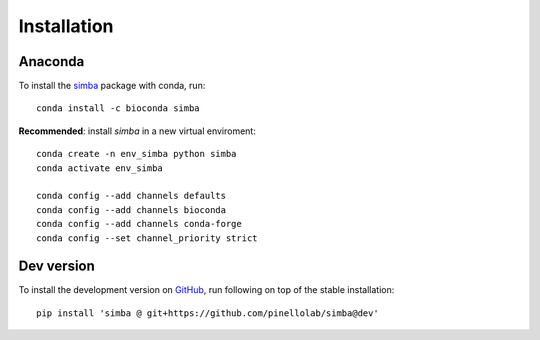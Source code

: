 Installation
============

Anaconda
~~~~~~~~

To install the `simba <https://anaconda.org/bioconda/simba>`_ package with conda, run::

    conda install -c bioconda simba

**Recommended**: install *simba* in a new virtual enviroment::

    conda create -n env_simba python simba
    conda activate env_simba
    
    conda config --add channels defaults
    conda config --add channels bioconda
    conda config --add channels conda-forge
    conda config --set channel_priority strict


Dev version
~~~~~~~~~~~

To install the development version on `GitHub <https://github.com/pinellolab/simba/tree/dev>`_, run following on top of the stable installation::
    
    pip install 'simba @ git+https://github.com/pinellolab/simba@dev'
    
